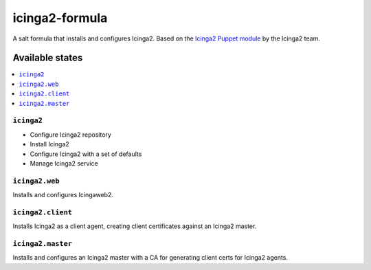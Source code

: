 ===============
icinga2-formula
===============

A salt formula that installs and configures Icinga2. Based on the `Icinga2 Puppet module <https://github.com/Icinga/puppet-icinga2>`_ by the Icinga2 team.

Available states
================

.. contents::
    :local:

``icinga2``
-----------

* Configure Icinga2 repository
* Install Icinga2
* Configure Icinga2 with a set of defaults
* Manage Icinga2 service

``icinga2.web``
---------------

Installs and configures Icingaweb2.

``icinga2.client``
------------------

Installs Icinga2 as a client agent, creating client certificates against an Icinga2 master.

``icinga2.master``
------------------

Installs and configures an Icinga2 master with a CA for generating client certs for Icinga2 agents.
